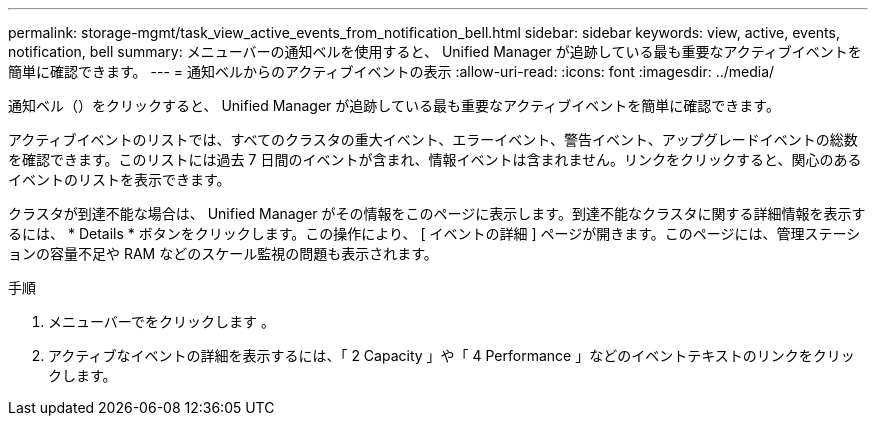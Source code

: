---
permalink: storage-mgmt/task_view_active_events_from_notification_bell.html 
sidebar: sidebar 
keywords: view, active, events, notification, bell 
summary: メニューバーの通知ベルを使用すると、 Unified Manager が追跡している最も重要なアクティブイベントを簡単に確認できます。 
---
= 通知ベルからのアクティブイベントの表示
:allow-uri-read: 
:icons: font
:imagesdir: ../media/


[role="lead"]
通知ベル（image:../media/notification_bell.png[""]）をクリックすると、 Unified Manager が追跡している最も重要なアクティブイベントを簡単に確認できます。

アクティブイベントのリストでは、すべてのクラスタの重大イベント、エラーイベント、警告イベント、アップグレードイベントの総数を確認できます。このリストには過去 7 日間のイベントが含まれ、情報イベントは含まれません。リンクをクリックすると、関心のあるイベントのリストを表示できます。

クラスタが到達不能な場合は、 Unified Manager がその情報をこのページに表示します。到達不能なクラスタに関する詳細情報を表示するには、 * Details * ボタンをクリックします。この操作により、 [ イベントの詳細 ] ページが開きます。このページには、管理ステーションの容量不足や RAM などのスケール監視の問題も表示されます。

.手順
. メニューバーでをクリックします image:../media/notification_bell.png[""]。
. アクティブなイベントの詳細を表示するには、「 2 Capacity 」や「 4 Performance 」などのイベントテキストのリンクをクリックします。

